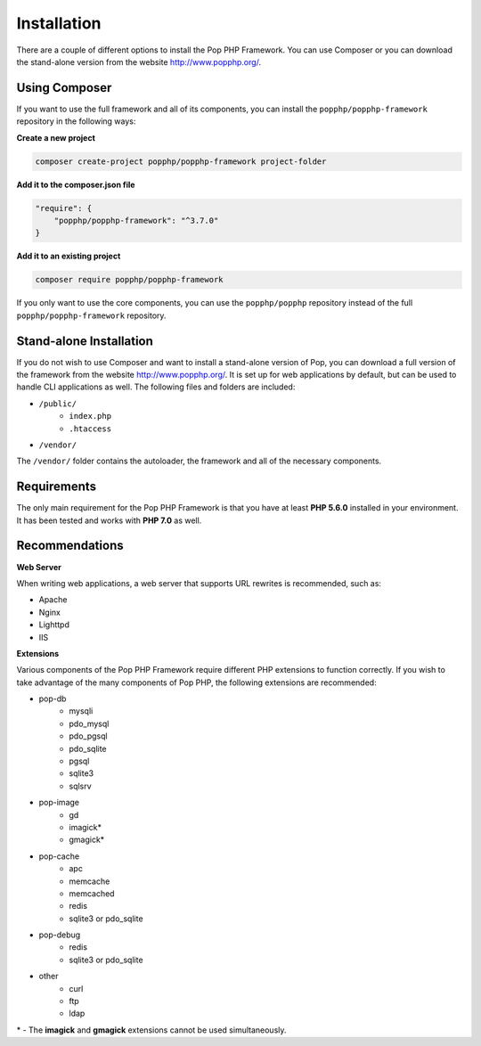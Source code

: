 Installation
============

There are a couple of different options to install the Pop PHP Framework. You can use Composer
or you can download the stand-alone version from the website http://www.popphp.org/.

Using Composer
--------------

If you want to use the full framework and all of its components, you can install
the ``popphp/popphp-framework`` repository in the following ways:

**Create a new project**

.. code-block:: bash

    composer create-project popphp/popphp-framework project-folder

**Add it to the composer.json file**

.. code-block:: json

    "require": {
        "popphp/popphp-framework": "^3.7.0"
    }

**Add it to an existing project**

.. code-block:: bash

    composer require popphp/popphp-framework

If you only want to use the core components, you can use the ``popphp/popphp`` repository
instead of the full ``popphp/popphp-framework`` repository.

Stand-alone Installation
------------------------

If you do not wish to use Composer and want to install a stand-alone version of Pop, you
can download a full version of the framework from the website http://www.popphp.org/. It
is set up for web applications by default, but can be used to handle CLI applications
as well. The following files and folders are included:

* ``/public/``
    * ``index.php``
    * ``.htaccess``
* ``/vendor/``

The ``/vendor/`` folder contains the autoloader, the framework and all of the necessary components.

Requirements
------------

The only main requirement for the Pop PHP Framework is that you have at least **PHP 5.6.0**
installed in your environment. It has been tested and works with **PHP 7.0** as well.

Recommendations
---------------

**Web Server**

When writing web applications, a web server that supports URL rewrites is recommended, such as:

+ Apache
+ Nginx
+ Lighttpd
+ IIS

**Extensions**

Various components of the Pop PHP Framework require different PHP extensions to function correctly.
If you wish to take advantage of the many components of Pop PHP, the following extensions are
recommended:

+ pop-db
    - mysqli
    - pdo_mysql
    - pdo_pgsql
    - pdo_sqlite
    - pgsql
    - sqlite3
    - sqlsrv

+ pop-image
    - gd
    - imagick*
    - gmagick*

+ pop-cache
    - apc
    - memcache
    - memcached
    - redis
    - sqlite3 or pdo_sqlite

+ pop-debug
    - redis
    - sqlite3 or pdo_sqlite

+ other
    - curl
    - ftp
    - ldap

\* - The **imagick** and **gmagick** extensions cannot be used simultaneously.
